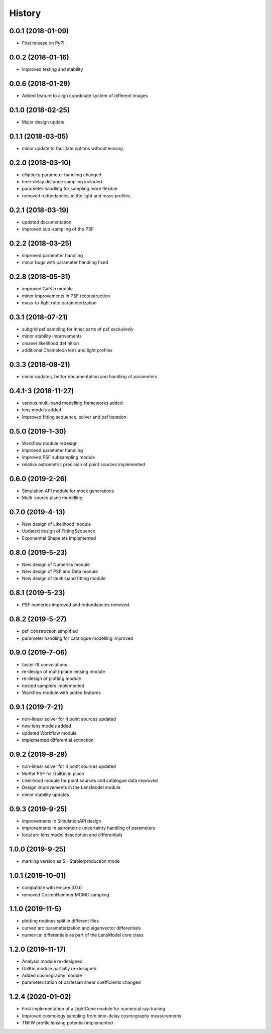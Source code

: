 .. :changelog:

History
-------

0.0.1 (2018-01-09)
++++++++++++++++++

* First release on PyPI.

0.0.2 (2018-01-16)
++++++++++++++++++

* Improved testing and stability

0.0.6 (2018-01-29)
++++++++++++++++++

* Added feature to align coordinate system of different images

0.1.0 (2018-02-25)
++++++++++++++++++

* Major design update

0.1.1 (2018-03-05)
++++++++++++++++++

* minor update to facilitate options without lensing

0.2.0 (2018-03-10)
++++++++++++++++++

* ellipticity parameter handling changed
* time-delay distance sampling included
* parameter handling for sampling more flexible
* removed redundancies in the light and mass profiles

0.2.1 (2018-03-19)
++++++++++++++++++

* updated documentation
* improved sub-sampling of the PSF

0.2.2 (2018-03-25)
++++++++++++++++++

* improved parameter handling
* minor bugs with parameter handling fixed

0.2.8 (2018-05-31)
++++++++++++++++++

* improved GalKin module
* minor improvements in PSF reconstruction
* mass-to-light ratio parameterization

0.3.1 (2018-07-21)
++++++++++++++++++

* subgrid psf sampling for inner parts of psf exclusively
* minor stability improvements
* cleaner likelihood definition
* additional Chameleon lens and light profiles

0.3.3 (2018-08-21)
++++++++++++++++++
* minor updates, better documentation and handling of parameters

0.4.1-3 (2018-11-27)
++++++++++++++++++++
* various multi-band modelling frameworks added
* lens models added
* Improved fitting sequence, solver and psf iteration

0.5.0 (2019-1-30)
+++++++++++++++++
* Workflow module redesign
* improved parameter handling
* improved PSF subsampling module
* relative astrometric precision of point sources implemented

0.6.0 (2019-2-26)
+++++++++++++++++
* Simulation API module for mock generations
* Multi-source plane modelling

0.7.0 (2019-4-13)
+++++++++++++++++
* New design of Likelihood module
* Updated design of FittingSequence
* Exponential Shapelets implemented

0.8.0 (2019-5-23)
+++++++++++++++++
* New design of Numerics module
* New design of PSF and Data module
* New design of multi-band fitting module

0.8.1 (2019-5-23)
+++++++++++++++++
* PSF numerics improved and redundancies removed.

0.8.2 (2019-5-27)
+++++++++++++++++
* psf_construction simplified
* parameter handling for catalogue modelling improved

0.9.0 (2019-7-06)
+++++++++++++++++
* faster fft convolutions
* re-design of multi-plane lensing module
* re-design of plotting module
* nested samplers implemented
* Workflow module with added features

0.9.1 (2019-7-21)
+++++++++++++++++
* non-linear solver for 4 point sources updated
* new lens models added
* updated Workflow module
* implemented differential extinction

0.9.2 (2019-8-29)
+++++++++++++++++
* non-linear solver for 4 point sources updated
* Moffat PSF for GalKin in place
* Likelihood module for point sources and catalogue data improved
* Design improvements in the LensModel module
* minor stability updates

0.9.3 (2019-9-25)
+++++++++++++++++
* improvements in SimulationAPI design
* improvements in astrometric uncertainty handling of parameters
* local arc lens model description and differentials


1.0.0 (2019-9-25)
+++++++++++++++++
* marking version as 5 - Stable/production mode

1.0.1 (2019-10-01)
++++++++++++++++++
* compatible with emcee 3.0.0
* removed CosmoHammer MCMC sampling

1.1.0 (2019-11-5)
+++++++++++++++++
* plotting routines split in different files
* curved arc parameterization and eigenvector differentials
* numerical differentials as part of the LensModel core class


1.2.0 (2019-11-17)
++++++++++++++++++
* Analysis module re-designed
* GalKin module partially re-designed
* Added cosmography module
* parameterization of cartesian shear coefficients changed


1.2.4 (2020-01-02)
++++++++++++++++++
* First implementation of a LightCone module for numerical ray-tracing
* Improved cosmology sampling from time-delay cosmography measurements
* TNFW profile lensing potential implemented